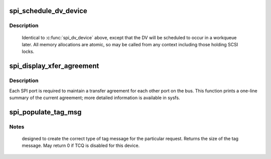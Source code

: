 .. -*- coding: utf-8; mode: rst -*-
.. src-file: drivers/scsi/scsi_transport_spi.c

.. _`spi_schedule_dv_device`:

spi_schedule_dv_device
======================

.. c:function:: void spi_schedule_dv_device(struct scsi_device *sdev)

    schedule domain validation to occur on the device

    :param struct scsi_device \*sdev:
        The device to validate

.. _`spi_schedule_dv_device.description`:

Description
-----------

     Identical to \ :c:func:`spi_dv_device`\  above, except that the DV will be
     scheduled to occur in a workqueue later.  All memory allocations
     are atomic, so may be called from any context including those holding
     SCSI locks.

.. _`spi_display_xfer_agreement`:

spi_display_xfer_agreement
==========================

.. c:function:: void spi_display_xfer_agreement(struct scsi_target *starget)

    Print the current target transfer agreement

    :param struct scsi_target \*starget:
        The target for which to display the agreement

.. _`spi_display_xfer_agreement.description`:

Description
-----------

Each SPI port is required to maintain a transfer agreement for each
other port on the bus.  This function prints a one-line summary of
the current agreement; more detailed information is available in sysfs.

.. _`spi_populate_tag_msg`:

spi_populate_tag_msg
====================

.. c:function:: int spi_populate_tag_msg(unsigned char *msg, struct scsi_cmnd *cmd)

    place a tag message in a buffer

    :param unsigned char \*msg:
        pointer to the area to place the tag

    :param struct scsi_cmnd \*cmd:
        pointer to the scsi command for the tag

.. _`spi_populate_tag_msg.notes`:

Notes
-----

     designed to create the correct type of tag message for the
     particular request.  Returns the size of the tag message.
     May return 0 if TCQ is disabled for this device.

.. This file was automatic generated / don't edit.

